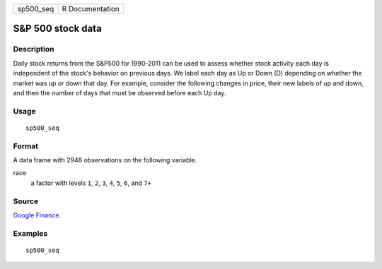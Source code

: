 ========= ===============
sp500_seq R Documentation
========= ===============

S&P 500 stock data
------------------

Description
~~~~~~~~~~~

Daily stock returns from the S&P500 for 1990-2011 can be used to assess
whether stock activity each day is independent of the stock's behavior
on previous days. We label each day as Up or Down (D) depending on
whether the market was up or down that day. For example, consider the
following changes in price, their new labels of up and down, and then
the number of days that must be observed before each Up day.

Usage
~~~~~

::

   sp500_seq

Format
~~~~~~

A data frame with 2948 observations on the following variable.

race
   a factor with levels ``1``, ``2``, ``3``, ``4``, ``5``, ``6``, and
   ``7+``

Source
~~~~~~

`Google Finance <https://www.google.com/finance/>`__.

Examples
~~~~~~~~

::


   sp500_seq

